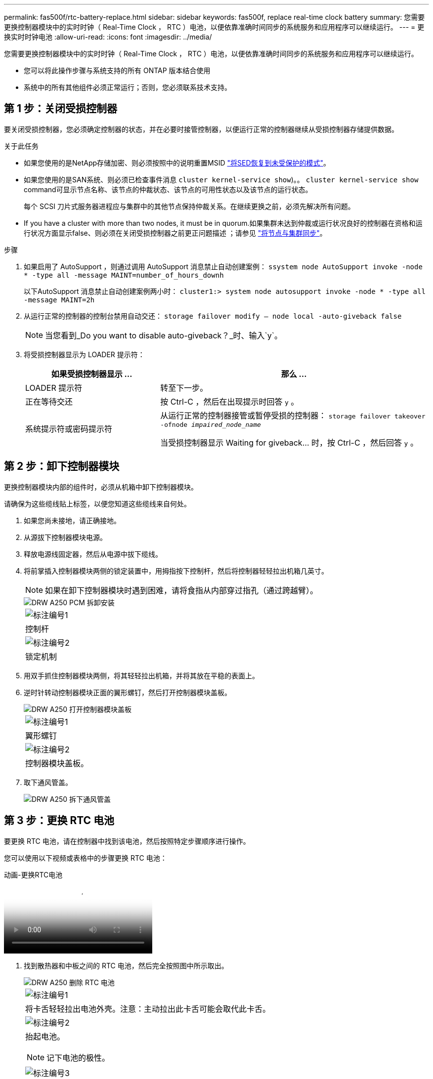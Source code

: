 ---
permalink: fas500f/rtc-battery-replace.html 
sidebar: sidebar 
keywords: fas500f, replace real-time clock battery 
summary: 您需要更换控制器模块中的实时时钟（ Real-Time Clock ， RTC ）电池，以便依靠准确时间同步的系统服务和应用程序可以继续运行。 
---
= 更换实时时钟电池
:allow-uri-read: 
:icons: font
:imagesdir: ../media/


[role="lead"]
您需要更换控制器模块中的实时时钟（ Real-Time Clock ， RTC ）电池，以便依靠准确时间同步的系统服务和应用程序可以继续运行。

* 您可以将此操作步骤与系统支持的所有 ONTAP 版本结合使用
* 系统中的所有其他组件必须正常运行；否则，您必须联系技术支持。




== 第 1 步：关闭受损控制器

要关闭受损控制器，您必须确定控制器的状态，并在必要时接管控制器，以便运行正常的控制器继续从受损控制器存储提供数据。

.关于此任务
* 如果您使用的是NetApp存储加密、则必须按照中的说明重置MSID link:https://docs.netapp.com/us-en/ontap/encryption-at-rest/return-seds-unprotected-mode-task.html["将SED恢复到未受保护的模式"]。
* 如果您使用的是SAN系统、则必须已检查事件消息  `cluster kernel-service show`)。。 `cluster kernel-service show` command可显示节点名称、该节点的仲裁状态、该节点的可用性状态以及该节点的运行状态。
+
每个 SCSI 刀片式服务器进程应与集群中的其他节点保持仲裁关系。在继续更换之前，必须先解决所有问题。

* If you have a cluster with more than two nodes, it must be in quorum.如果集群未达到仲裁或运行状况良好的控制器在资格和运行状况方面显示false、则必须在关闭受损控制器之前更正问题描述 ；请参见 link:https://docs.netapp.com/us-en/ontap/system-admin/synchronize-node-cluster-task.html?q=Quorum["将节点与集群同步"^]。


.步骤
. 如果启用了 AutoSupport ，则通过调用 AutoSupport 消息禁止自动创建案例： `ssystem node AutoSupport invoke -node * -type all -message MAINT=number_of_hours_downh`
+
以下AutoSupport 消息禁止自动创建案例两小时： `cluster1:> system node autosupport invoke -node * -type all -message MAINT=2h`

. 从运行正常的控制器的控制台禁用自动交还： `storage failover modify – node local -auto-giveback false`
+

NOTE: 当您看到_Do you want to disable auto-giveback？_时、输入`y`。

. 将受损控制器显示为 LOADER 提示符：
+
[cols="1,2"]
|===
| 如果受损控制器显示 ... | 那么 ... 


 a| 
LOADER 提示符
 a| 
转至下一步。



 a| 
正在等待交还
 a| 
按 Ctrl-C ，然后在出现提示时回答 `y` 。



 a| 
系统提示符或密码提示符
 a| 
从运行正常的控制器接管或暂停受损的控制器： `storage failover takeover -ofnode _impaired_node_name_`

当受损控制器显示 Waiting for giveback... 时，按 Ctrl-C ，然后回答 `y` 。

|===




== 第 2 步：卸下控制器模块

更换控制器模块内部的组件时，必须从机箱中卸下控制器模块。

请确保为这些缆线贴上标签，以便您知道这些缆线来自何处。

. 如果您尚未接地，请正确接地。
. 从源拔下控制器模块电源。
. 释放电源线固定器，然后从电源中拔下缆线。
. 将前掌插入控制器模块两侧的锁定装置中，用拇指按下控制杆，然后将控制器轻轻拉出机箱几英寸。
+

NOTE: 如果在卸下控制器模块时遇到困难，请将食指从内部穿过指孔（通过跨越臂）。

+
image::../media/drw_a250_pcm_remove_install.png[DRW A250 PCM 拆卸安装]

+
|===


 a| 
image:../media/legend_icon_01.png["标注编号1"]
| 控制杆 


 a| 
image:../media/legend_icon_02.png["标注编号2"]
 a| 
锁定机制

|===
. 用双手抓住控制器模块两侧，将其轻轻拉出机箱，并将其放在平稳的表面上。
. 逆时针转动控制器模块正面的翼形螺钉，然后打开控制器模块盖板。
+
image::../media/drw_a250_open_controller_module_cover.png[DRW A250 打开控制器模块盖板]

+
|===


 a| 
image:../media/legend_icon_01.png["标注编号1"]
| 翼形螺钉 


 a| 
image:../media/legend_icon_02.png["标注编号2"]
 a| 
控制器模块盖板。

|===
. 取下通风管盖。
+
image::../media/drw_a250_remove_airduct_cover.png[DRW A250 拆下通风管盖]





== 第 3 步：更换 RTC 电池

要更换 RTC 电池，请在控制器中找到该电池，然后按照特定步骤顺序进行操作。

您可以使用以下视频或表格中的步骤更换 RTC 电池：

.动画-更换RTC电池
video::6ed27f71-d3a7-4cee-8d9f-ac5b016c982d[panopto]
. 找到散热器和中板之间的 RTC 电池，然后完全按照图中所示取出。
+
image::../media/drw_a250_remove_rtc_batt.png[DRW A250 删除 RTC 电池]

+
|===


 a| 
image:../media/legend_icon_01.png["标注编号1"]
| 将卡舌轻轻拉出电池外壳。注意：主动拉出此卡舌可能会取代此卡舌。 


 a| 
image:../media/legend_icon_02.png["标注编号2"]
 a| 
抬起电池。


NOTE: 记下电池的极性。



 a| 
image:../media/legend_icon_03.png["标注编号3"]
 a| 
电池应弹出。

|===
+
电池将被弹出。

. 从防静电运输袋中取出更换用电池。
. 找到散热器和中板之间的 RTC 电池托架，然后完全按照图中所示插入。
+
image::../media/drw_a250_install_rtc_batt.png[DRW A250 安装 RTC 电池]

+
|===


 a| 
image:../media/legend_icon_01.png["标注编号1"]
| 正极朝上，将电池滑入电池外壳的卡舌下。 


 a| 
image:../media/legend_icon_02.png["标注编号2"]
 a| 
将电池轻轻推入到位，并确保卡舌将其固定到外壳上。


CAUTION: 主动推入可能会使电池发生原因 重新弹出。

|===
. 目视检查电池，确保其已完全安装到电池架中，并且极性正确。




== 第 4 步：重新安装控制器模块并设置更换 RTC 电池后的时间 / 日期

更换控制器模块中的组件后，您必须在系统机箱中重新安装控制器模块，重置控制器上的时间和日期，然后启动它。

.步骤
. 如果尚未关闭通风管或控制器模块盖板，请将其关闭。
. 将控制器模块的末端与机箱中的开口对齐，然后将控制器模块轻轻推入系统的一半。
+
请勿将控制器模块完全插入机箱中，除非系统指示您这样做。

. 根据需要重新对系统进行布线。
+
如果您已卸下介质转换器（ QSFP 或 SFP ），请记得在使用光缆时重新安装它们。

. 如果已拔下电源，请重新插入电源，然后重新安装电源线固定器。
. 将控制器模块插入机箱：
+
.. 确保锁定机制臂锁定在完全展开的位置。
.. 用双手将控制器模块对齐并轻轻滑入锁定装置臂，直到其停止。
.. 将食指从锁定装置内侧的指孔中穿过。
.. 用拇指向下按压闩锁装置顶部的橙色卡舌，然后将控制器模块轻轻推至停止位置上方。
.. 从锁定机制顶部释放拇指，然后继续推动，直到锁定机制卡入到位。
+
控制器模块一旦完全固定在机箱中，就会开始启动。准备中断启动过程。

.. 在 LOADER 提示符处暂停控制器。


+
控制器模块应完全插入，并与机箱边缘平齐。

. 重置控制器上的时间和日期：
+
.. 使用 `show date` 命令检查运行状况良好的控制器上的日期和时间。
.. 在目标控制器上的 LOADER 提示符处，检查时间和日期。
.. 如有必要，请使用 `set date MM/dd/yyyy` 命令修改日期。
.. 如有必要，请使用 `set time hh ： mm ： ss` 命令在 GMT 中设置时间。
.. 确认目标控制器上的日期和时间。


. 在 LOADER 提示符处，输入 `bye` 以重新初始化 PCIe 卡和其他组件，并让控制器重新启动。
. 交还控制器的存储，使其恢复正常运行： `storage failover giveback -ofnode _impaired_node_name_`
. 如果已禁用自动交还，请重新启用它： `storage failover modify -node local -auto-giveback true`




== 第 5 步：完成更换过程

按照套件随附的 RMA 说明将故障部件退回 NetApp 。请参见 https://mysupport.netapp.com/site/info/rma["部件退回和放大器；更换"] 第页，了解更多信息。
